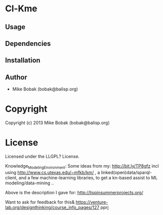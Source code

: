 * Cl-Kme 

** Usage

** Dependencies

** Installation


** Author

+ Mike Bobak (bobak@balisp.org)

* Copyright

Copyright (c) 2013 Mike Bobak (bobak@balisp.org)


* License

Licensed under the LLGPL? License.


Knowledge_Modeling_Environment: Some ideas from my: http://bit.ly/TP8gfz incl using http://www.cs.utexas.edu/~mfkb/km/ , a linked(open)data/sparql-client, and a few machine-learning libraries, to get a kn-based assist to ML modeling/data-mining .. 

Above is the description I gave for: http://lispinsummerprojects.org/ 

Want to ask for feedback for this& https://venture-lab.org/designthinking/course_info_pages/127 pprj
